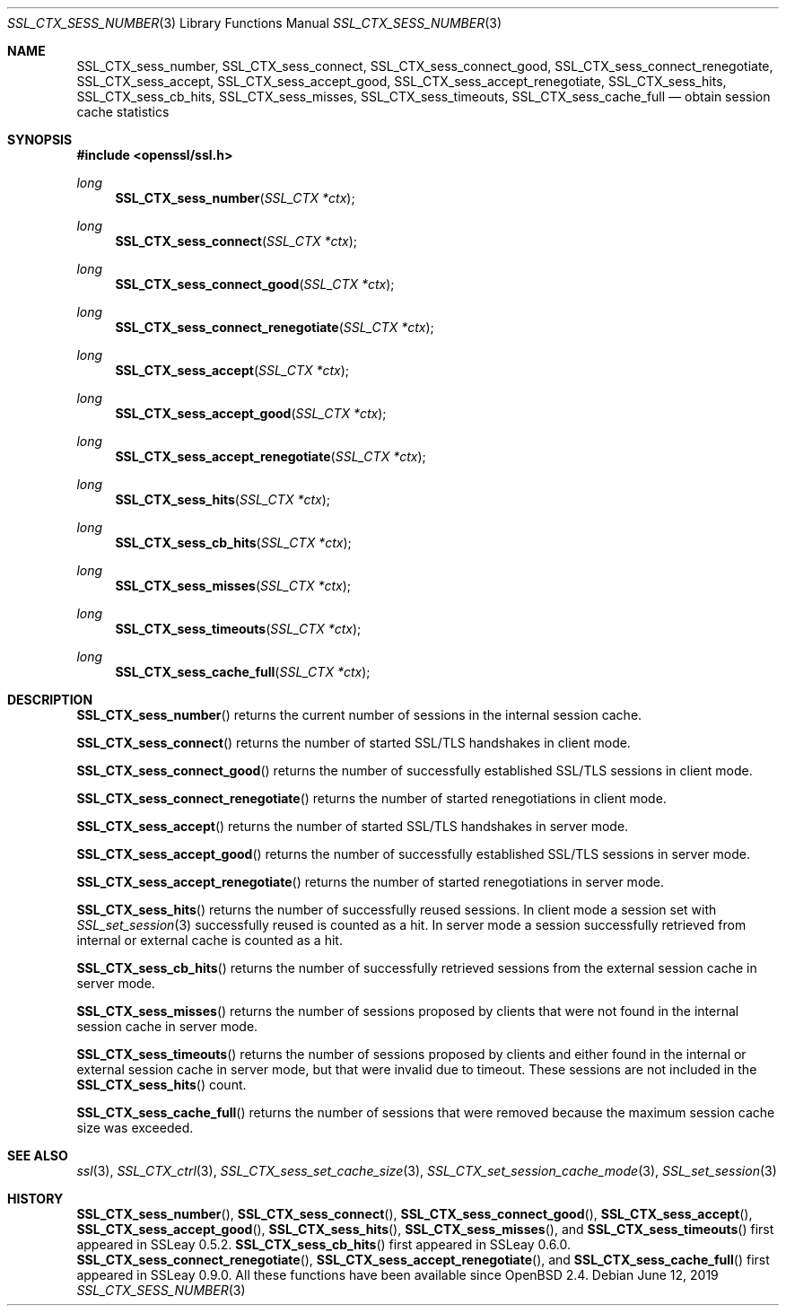 .\"	$OpenBSD: SSL_CTX_sess_number.3,v 1.9 2019/06/12 09:36:30 schwarze Exp $
.\"	OpenSSL SSL_CTX_sess_number.pod 7bd27895 Mar 29 11:45:29 2017 +1000
.\"
.\" This file was written by Lutz Jaenicke <jaenicke@openssl.org>.
.\" Copyright (c) 2001 The OpenSSL Project.  All rights reserved.
.\"
.\" Redistribution and use in source and binary forms, with or without
.\" modification, are permitted provided that the following conditions
.\" are met:
.\"
.\" 1. Redistributions of source code must retain the above copyright
.\"    notice, this list of conditions and the following disclaimer.
.\"
.\" 2. Redistributions in binary form must reproduce the above copyright
.\"    notice, this list of conditions and the following disclaimer in
.\"    the documentation and/or other materials provided with the
.\"    distribution.
.\"
.\" 3. All advertising materials mentioning features or use of this
.\"    software must display the following acknowledgment:
.\"    "This product includes software developed by the OpenSSL Project
.\"    for use in the OpenSSL Toolkit. (http://www.openssl.org/)"
.\"
.\" 4. The names "OpenSSL Toolkit" and "OpenSSL Project" must not be used to
.\"    endorse or promote products derived from this software without
.\"    prior written permission. For written permission, please contact
.\"    openssl-core@openssl.org.
.\"
.\" 5. Products derived from this software may not be called "OpenSSL"
.\"    nor may "OpenSSL" appear in their names without prior written
.\"    permission of the OpenSSL Project.
.\"
.\" 6. Redistributions of any form whatsoever must retain the following
.\"    acknowledgment:
.\"    "This product includes software developed by the OpenSSL Project
.\"    for use in the OpenSSL Toolkit (http://www.openssl.org/)"
.\"
.\" THIS SOFTWARE IS PROVIDED BY THE OpenSSL PROJECT ``AS IS'' AND ANY
.\" EXPRESSED OR IMPLIED WARRANTIES, INCLUDING, BUT NOT LIMITED TO, THE
.\" IMPLIED WARRANTIES OF MERCHANTABILITY AND FITNESS FOR A PARTICULAR
.\" PURPOSE ARE DISCLAIMED.  IN NO EVENT SHALL THE OpenSSL PROJECT OR
.\" ITS CONTRIBUTORS BE LIABLE FOR ANY DIRECT, INDIRECT, INCIDENTAL,
.\" SPECIAL, EXEMPLARY, OR CONSEQUENTIAL DAMAGES (INCLUDING, BUT
.\" NOT LIMITED TO, PROCUREMENT OF SUBSTITUTE GOODS OR SERVICES;
.\" LOSS OF USE, DATA, OR PROFITS; OR BUSINESS INTERRUPTION)
.\" HOWEVER CAUSED AND ON ANY THEORY OF LIABILITY, WHETHER IN CONTRACT,
.\" STRICT LIABILITY, OR TORT (INCLUDING NEGLIGENCE OR OTHERWISE)
.\" ARISING IN ANY WAY OUT OF THE USE OF THIS SOFTWARE, EVEN IF ADVISED
.\" OF THE POSSIBILITY OF SUCH DAMAGE.
.\"
.Dd $Mdocdate: June 12 2019 $
.Dt SSL_CTX_SESS_NUMBER 3
.Os
.Sh NAME
.Nm SSL_CTX_sess_number ,
.Nm SSL_CTX_sess_connect ,
.Nm SSL_CTX_sess_connect_good ,
.Nm SSL_CTX_sess_connect_renegotiate ,
.Nm SSL_CTX_sess_accept ,
.Nm SSL_CTX_sess_accept_good ,
.Nm SSL_CTX_sess_accept_renegotiate ,
.Nm SSL_CTX_sess_hits ,
.Nm SSL_CTX_sess_cb_hits ,
.Nm SSL_CTX_sess_misses ,
.Nm SSL_CTX_sess_timeouts ,
.Nm SSL_CTX_sess_cache_full
.Nd obtain session cache statistics
.Sh SYNOPSIS
.In openssl/ssl.h
.Ft long
.Fn SSL_CTX_sess_number "SSL_CTX *ctx"
.Ft long
.Fn SSL_CTX_sess_connect "SSL_CTX *ctx"
.Ft long
.Fn SSL_CTX_sess_connect_good "SSL_CTX *ctx"
.Ft long
.Fn SSL_CTX_sess_connect_renegotiate "SSL_CTX *ctx"
.Ft long
.Fn SSL_CTX_sess_accept "SSL_CTX *ctx"
.Ft long
.Fn SSL_CTX_sess_accept_good "SSL_CTX *ctx"
.Ft long
.Fn SSL_CTX_sess_accept_renegotiate "SSL_CTX *ctx"
.Ft long
.Fn SSL_CTX_sess_hits "SSL_CTX *ctx"
.Ft long
.Fn SSL_CTX_sess_cb_hits "SSL_CTX *ctx"
.Ft long
.Fn SSL_CTX_sess_misses "SSL_CTX *ctx"
.Ft long
.Fn SSL_CTX_sess_timeouts "SSL_CTX *ctx"
.Ft long
.Fn SSL_CTX_sess_cache_full "SSL_CTX *ctx"
.Sh DESCRIPTION
.Fn SSL_CTX_sess_number
returns the current number of sessions in the internal session cache.
.Pp
.Fn SSL_CTX_sess_connect
returns the number of started SSL/TLS handshakes in client mode.
.Pp
.Fn SSL_CTX_sess_connect_good
returns the number of successfully established SSL/TLS sessions in client mode.
.Pp
.Fn SSL_CTX_sess_connect_renegotiate
returns the number of started renegotiations in client mode.
.Pp
.Fn SSL_CTX_sess_accept
returns the number of started SSL/TLS handshakes in server mode.
.Pp
.Fn SSL_CTX_sess_accept_good
returns the number of successfully established SSL/TLS sessions in server mode.
.Pp
.Fn SSL_CTX_sess_accept_renegotiate
returns the number of started renegotiations in server mode.
.Pp
.Fn SSL_CTX_sess_hits
returns the number of successfully reused sessions.
In client mode a session set with
.Xr SSL_set_session 3
successfully reused is counted as a hit.
In server mode a session successfully retrieved from internal or external cache
is counted as a hit.
.Pp
.Fn SSL_CTX_sess_cb_hits
returns the number of successfully retrieved sessions from the external session
cache in server mode.
.Pp
.Fn SSL_CTX_sess_misses
returns the number of sessions proposed by clients that were not found in the
internal session cache in server mode.
.Pp
.Fn SSL_CTX_sess_timeouts
returns the number of sessions proposed by clients and either found in the
internal or external session cache in server mode,
but that were invalid due to timeout.
These sessions are not included in the
.Fn SSL_CTX_sess_hits
count.
.Pp
.Fn SSL_CTX_sess_cache_full
returns the number of sessions that were removed because the maximum session
cache size was exceeded.
.Sh SEE ALSO
.Xr ssl 3 ,
.Xr SSL_CTX_ctrl 3 ,
.Xr SSL_CTX_sess_set_cache_size 3 ,
.Xr SSL_CTX_set_session_cache_mode 3 ,
.Xr SSL_set_session 3
.Sh HISTORY
.Fn SSL_CTX_sess_number ,
.Fn SSL_CTX_sess_connect ,
.Fn SSL_CTX_sess_connect_good ,
.Fn SSL_CTX_sess_accept ,
.Fn SSL_CTX_sess_accept_good ,
.Fn SSL_CTX_sess_hits ,
.Fn SSL_CTX_sess_misses ,
and
.Fn SSL_CTX_sess_timeouts
first appeared in SSLeay 0.5.2.
.Fn SSL_CTX_sess_cb_hits
first appeared in SSLeay 0.6.0.
.Fn SSL_CTX_sess_connect_renegotiate ,
.Fn SSL_CTX_sess_accept_renegotiate ,
and
.Fn SSL_CTX_sess_cache_full
first appeared in SSLeay 0.9.0.
All these functions have been available since
.Ox 2.4 .
